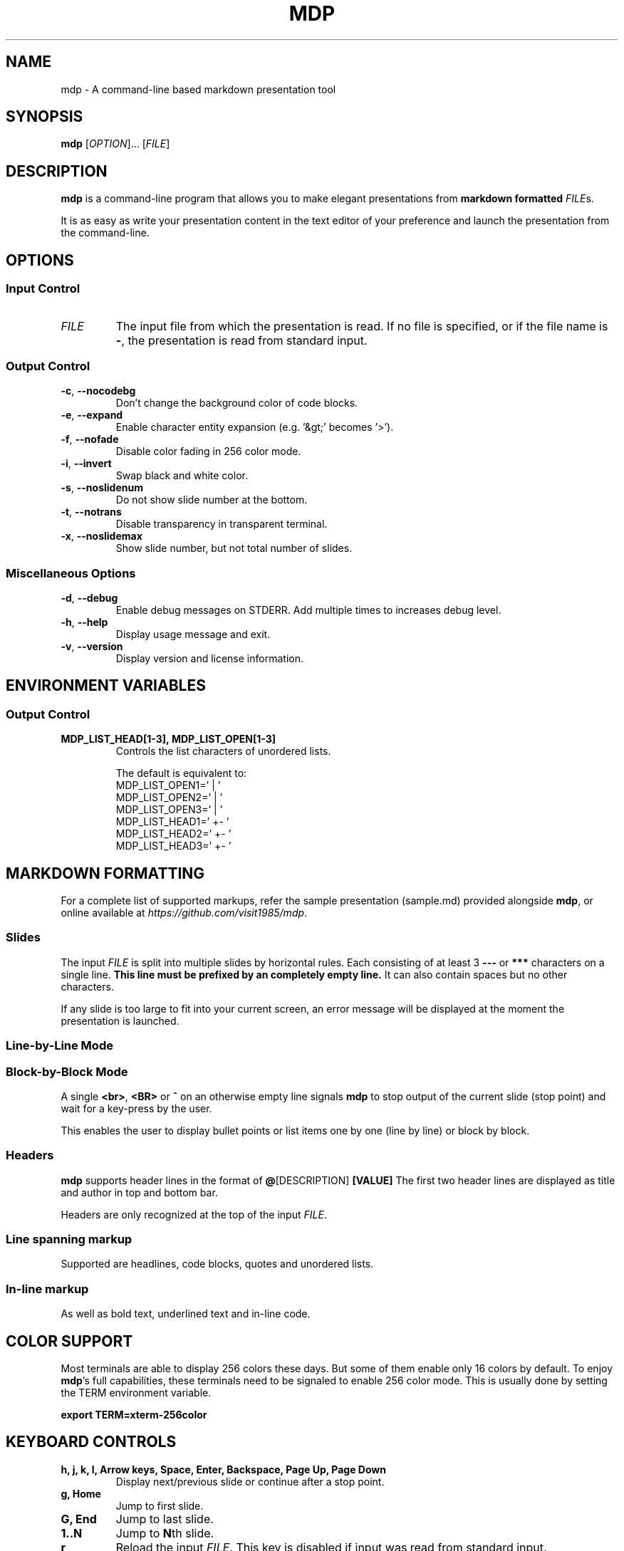 .\" This is the groff documentation source for MDP
.\"
.\" Preview with: groff -man -Tascii mdp.1
.\"           or: man -l mdp.1
.\"
.
.
.TH MDP 1 "2016-04-02" "User Commands"
.SH NAME
mdp \- A command-line based
markdown presentation tool
.SH SYNOPSIS
.B mdp
.RI [ OPTION ].\|.\|.\|
.RI [ FILE ]
.
.SH DESCRIPTION
.B mdp
is a command-line program that allows you to make elegant presentations from
.B markdown formatted
.IR FILE s.
.PP
It is as easy as write your presentation content in the text editor of your
preference and launch the presentation from the command-line.
.
.SH OPTIONS
.SS "Input Control"
.TP
.IR FILE
The input file from which the presentation is read. If no file is specified,
or if the file name is
.BR \- ","
the presentation is read from standard input.
.SS "Output Control"
.TP
.BR \-c ", " \-\^\-nocodebg
Don't change the background color of code blocks.
.TP
.BR \-e ", " \-\^\-expand
Enable character entity expansion (e.g. '&gt;' becomes '>').
.TP
.BR \-f ", " \-\^\-nofade
Disable color fading in 256 color mode.
.TP
.BR \-i ", " \-\^\-invert
Swap black and white color.
.TP
.BR \-s ", " \-\^\-noslidenum
Do not show slide number at the bottom.
.TP
.BR \-t ", " \-\^\-notrans
Disable transparency in transparent terminal.
.TP
.BR \-x ", " \-\^\-noslidemax
Show slide number, but not total number of slides.
.
.SS "Miscellaneous Options"
.TP
.BR \-d ", " \-\^\-debug
Enable debug messages on STDERR. Add multiple times to increases debug level.
.TP
.BR \-h ", " \-\^\-help
Display usage message and exit.
.TP
.BR \-v ", " \-\^\-version
Display version and license information.
.
.SH ENVIRONMENT VARIABLES
.SS "Output Control"
.TP
.BR MDP_LIST_HEAD[1-3],\ MDP_LIST_OPEN[1-3]
Controls the list characters of unordered lists.

The default is equivalent to:
.br
MDP_LIST_OPEN1=' |  '
.br
MDP_LIST_OPEN2=' |  '
.br
MDP_LIST_OPEN3=' |  '
.br
MDP_LIST_HEAD1=' +- '
.br
MDP_LIST_HEAD2=' +- '
.br
MDP_LIST_HEAD3=' +- '
.
.SH MARKDOWN FORMATTING
For a complete list of supported markups, refer the sample presentation
(sample.md) provided alongside
.BR mdp ,\|
or online available at
.IR https://github.com/visit1985/mdp .
.SS "Slides"
The input
.IR FILE
is split into multiple slides by horizontal rules. Each consisting of at least
3
.B \-\-\-
or
.B ***
characters on a single line.
.B This line must be prefixed by an completely empty line.
It can also contain spaces but no other characters.
.PP
If any slide is too large to fit into your current screen, an error message
will be displayed at the moment the presentation is launched.
.
.SS "Line-by-Line Mode"
.SS "Block-by-Block Mode"
A single
.BR "<br>" ", " "<BR>" " or " "^"
on an otherwise empty line signals
.B mdp
to stop output of the current slide (stop point) and wait for a key-press by
the user.
.PP
This enables the user to display bullet points or list items one by one
(line by line) or block by block.
.
.SS "Headers"
.B mdp
supports header lines in the format of
.BR @ "[DESCRIPTION] " [VALUE]
The first two header lines are displayed as title and author in top and
bottom bar.
.PP
Headers are only recognized at the top of the input
.IR FILE .
.
.SS "Line spanning markup"
Supported are headlines, code blocks, quotes and unordered lists.
.
.SS "In-line markup"
As well as bold text, underlined text and in-line code.
.
.SH COLOR SUPPORT
Most terminals are able to display 256 colors these days. But some of them
enable only 16 colors by default. To enjoy
.BR mdp "'s"
full capabilities, these terminals need to be signaled to enable 256 color
mode. This is usually done by setting the TERM environment variable.
.PP
.BR "export TERM=xterm-256color"
.
.SH KEYBOARD CONTROLS
.TP
.BR "h, j, k, l, Arrow keys, Space, Enter, Backspace, Page Up, Page Down"
Display next/previous slide or continue after a stop point.
.TP
.BR "g, Home"
Jump to first slide.
.TP
.BR "G, End"
Jump to last slide.
.TP
.BR "1..N"
Jump to
.BR N "th"
slide.
.TP
.BR "r"
Reload the input
.IR FILE .\|
This key is disabled if input was read from standard input.
.TP
.BR "q"
Exit
.BR mdp "."
.
.SH AUTHOR
Written by Michael Goehler and others, see
.IR https://github.com/visit1985/mdp/blob/master/AUTHORS "."
.SH COPYRIGHT
Copyright (C) 2018 Michael Goehler
.PP
This is free software; see the source for copying conditions. There is NO
warranty; not even for MERCHANTABILITY or FITNESS FOR A PARTICULAR PURPOSE.
